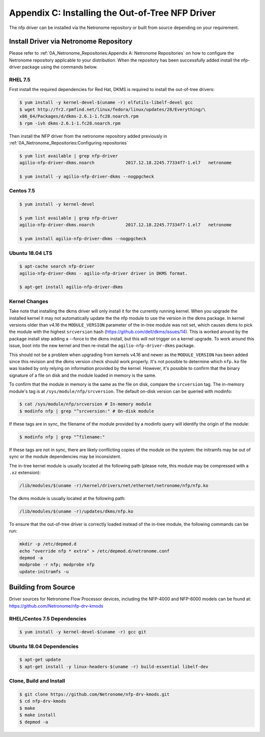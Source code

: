 Appendix C: Installing the Out-of-Tree NFP Driver
=================================================

The nfp driver can be installed via the Netronome repository or built from
source depending on your requirement.

Install Driver via Netronome Repository
---------------------------------------

Please refer to :ref:`0A_Netronome_Repositories:Appendix A: Netronome
Repositories` on how to configure the Netronome repository applicable to your
distribution.  When the repository has been successfully added install the
nfp-driver package using the commands below.

RHEL 7.5
````````

First install the required dependencies for Red Hat, DKMS is required to
install the out-of-tree drivers:

.. code:: bash

    $ yum install -y kernel-devel-$(uname -r) elfutils-libelf-devel gcc
    $ wget http://fr2.rpmfind.net/linux/fedora/linux/updates/28/Everything/\
    x86_64/Packages/d/dkms-2.6.1-1.fc28.noarch.rpm
    $ rpm -ivh dkms-2.6.1-1.fc28.noarch.rpm

Then install the NFP driver from the netronome repository added previously in
:ref:`0A_Netronome_Repositories:Configuring repositories`

.. code:: bash

    $ yum list available | grep nfp-driver
    agilio-nfp-driver-dkms.noarch            2017.12.18.2245.77334f7-1.el7   netronome

    $ yum install -y agilio-nfp-driver-dkms --nogpgcheck

Centos 7.5
``````````

.. code:: bash

    $ yum install -y kernel-devel

    $ yum list available | grep nfp-driver
    agilio-nfp-driver-dkms.noarch            2017.12.18.2245.77334f7-1.el7   netronome

    $ yum install agilio-nfp-driver-dkms --nogpgcheck

Ubuntu 18.04 LTS
````````````````

.. code:: bash

    $ apt-cache search nfp-driver
    agilio-nfp-driver-dkms - agilio-nfp-driver driver in DKMS format.

    $ apt-get install agilio-nfp-driver-dkms

Kernel Changes
``````````````

Take note that installing the dkms driver will only install it for the
currently running kernel. When you upgrade the installed kernel it may not
automatically update the the nfp module to use the version in the dkms package.
In kernel versions older than v4.16 the ``MODULE_VERSION`` parameter of the
in-tree module was not set, which causes dkms to pick the module with the
highest ``srcversion`` hash (https://github.com/dell/dkms/issues/14). This is
worked around by the package install step adding a --force to the dkms install,
but this will not trigger on a kernel upgrade. To work around this issue, boot
into the new kernel and then re-install the ``agilio-nfp-driver-dkms`` package.

This should not be a problem when upgrading from kernels v4.16 and newer as the
``MODULE_VERSION`` has been added since this revision and the dkms version
check should work properly. It's not possible to determine which ``nfp.ko``
file was loaded by only relying on information provided by the kernel. However,
it's possible to confirm that the binary signature of a file on disk and the
module loaded in memory is the same.

To confirm that the module in memory is the same as the file on disk, compare
the ``srcversion`` tag. The in-memory module's tag is at
``/sys/module/nfp/srcversion``. The default on-disk version can be queried with
modinfo:

.. code:: bash

    $ cat /sys/module/nfp/srcversion # In-memory module
    $ modinfo nfp | grep "^srcversion:" # On-disk module

If these tags are in sync, the filename of the module provided by a modinfo
query will identify the origin of the module:

.. code:: bash

    $ modinfo nfp | grep "^filename:"

If these tags are not in sync, there are likely conflicting copies of the
module on the system: the initramfs may be out of sync or the module
dependencies may be inconsistent.

The in-tree kernel module is usually located at the following path (please
note, this module may be compressed with a ``.xz`` extension):

.. code:: bash

    /lib/modules/$(uname -r)/kernel/drivers/net/ethernet/netronome/nfp/nfp.ko

The dkms module is usually located at the following path:

.. code:: bash

    /lib/modules/$(uname -r)/updates/dkms/nfp.ko

To ensure that the out-of-tree driver is correctly loaded instead of the
in-tree module, the following commands can be run:

.. code:: bash

    mkdir -p /etc/depmod.d
    echo "override nfp * extra" > /etc/depmod.d/netronome.conf
    depmod -a
    modprobe -r nfp; modprobe nfp
    update-initramfs -u

Building from Source
--------------------

Driver sources for Netronome Flow Processor devices, including the NFP-4000 and
NFP-6000 models can be found at: https://github.com/Netronome/nfp-drv-kmods

RHEL/Centos 7.5 Dependencies
````````````````````````````

.. code:: bash

    $ yum install -y kernel-devel-$(uname -r) gcc git

Ubuntu 18.04 Dependencies
`````````````````````````

.. code:: bash

    $ apt-get update
    $ apt-get install -y linux-headers-$(uname -r) build-essential libelf-dev

Clone, Build and Install
````````````````````````

.. code:: bash

    $ git clone https://github.com/Netronome/nfp-drv-kmods.git
    $ cd nfp-drv-kmods
    $ make
    $ make install
    $ depmod -a
